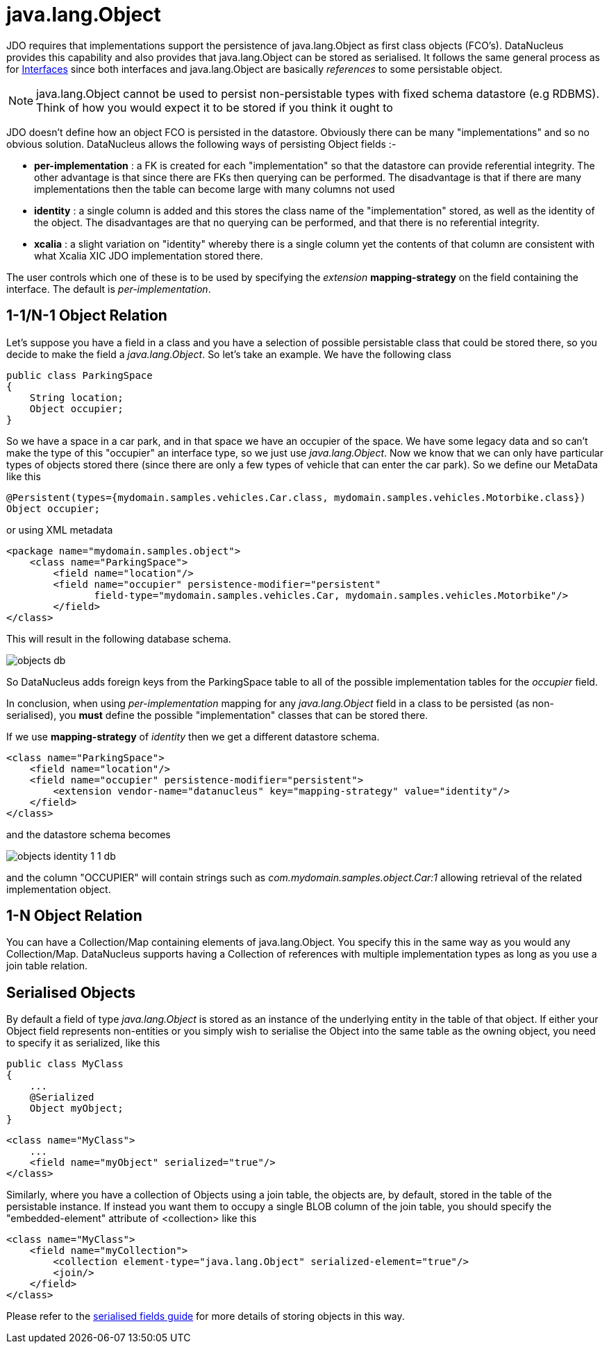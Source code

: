 [[objects]]
= java.lang.Object
:_basedir: ../
:_imagesdir: images/


JDO requires that implementations support the persistence of java.lang.Object as first class objects (FCO's). 
DataNucleus provides this capability and also provides that java.lang.Object can be stored as serialised. 
It follows the same general process as for link:mapping.html#interfaces[Interfaces] since both interfaces and java.lang.Object are basically _references_ to some persistable object.

NOTE: java.lang.Object cannot be used to persist non-persistable types with fixed schema datastore (e.g RDBMS). Think of how you would expect it to be stored if you think it ought to


JDO doesn't define how an object FCO is persisted in the datastore. Obviously there can be many "implementations" and so no obvious solution.
DataNucleus allows the following ways of persisting Object fields :-

* *per-implementation* : a FK is created for each "implementation" so that the datastore can provide referential integrity. The other advantage is that since there are FKs then
querying can be performed. The disadvantage is that if there are many implementations then the table can become large with many columns not used
* *identity* : a single column is added and this stores the class name of the "implementation" stored, as well as the identity of the object. The disadvantages are that
no querying can be performed, and that there is no referential integrity.
* *xcalia* : a slight variation on "identity" whereby there is a single column yet the contents of that column are consistent with what Xcalia XIC JDO implementation stored there.

The user controls which one of these is to be used by specifying the _extension_ *mapping-strategy* on the field containing the interface. 
The default is _per-implementation_.


[[objects_one_one]]
== 1-1/N-1 Object Relation

Let's suppose you have a field in a class and you have a selection of possible persistable class that could be stored there, so you decide to make the field a _java.lang.Object_. 
So let's take an example. We have the following class

[source,java]
-----
public class ParkingSpace
{
    String location;
    Object occupier;
}
-----

So we have a space in a car park, and in that space we have an occupier of the space. We have some legacy data and so can't make the type of this "occupier" an interface type, 
so we just use _java.lang.Object_. Now we know that we can only have particular types of objects stored there (since there are only a few types of vehicle that can enter the car park).
So we define our MetaData like this

[source,java]
-----
@Persistent(types={mydomain.samples.vehicles.Car.class, mydomain.samples.vehicles.Motorbike.class})
Object occupier;
-----

or using XML metadata

[source,xml]
-----
<package name="mydomain.samples.object">
    <class name="ParkingSpace">
        <field name="location"/>
        <field name="occupier" persistence-modifier="persistent"
               field-type="mydomain.samples.vehicles.Car, mydomain.samples.vehicles.Motorbike"/>
        </field>
</class>
-----

This will result in the following database schema.

image:../images/objects_db.png[]

So DataNucleus adds foreign keys from the ParkingSpace table to all of the possible implementation tables for the _occupier_ field.

In conclusion, when using _per-implementation_ mapping for any _java.lang.Object_ field in a class to be persisted (as non-serialised), you *must* define the possible 
"implementation" classes that can be stored there.

If we use *mapping-strategy* of _identity_ then we get a different datastore schema.

[source,xml]
-----
<class name="ParkingSpace">
    <field name="location"/>
    <field name="occupier" persistence-modifier="persistent">
        <extension vendor-name="datanucleus" key="mapping-strategy" value="identity"/>
    </field>
</class>
-----

and the datastore schema becomes

image:../images/objects_identity_1_1_db.png[]

and the column "OCCUPIER" will contain strings such as _com.mydomain.samples.object.Car:1_ allowing retrieval of the related implementation object.



[[objects_one_many]]
== 1-N Object Relation

You can have a Collection/Map containing elements of java.lang.Object. You specify this in the same way as you would any Collection/Map. 
DataNucleus supports having a Collection of references with multiple implementation types as long as you use a join table relation.


[[objects_serialised]]
== Serialised Objects

By default a field of type _java.lang.Object_ is stored as an instance of the underlying entity in the table of that object. 
If either your Object field represents non-entities or you simply wish to serialise the Object into the same table as the owning object, 
you need to specify it as serialized, like this

[source,java]
-----
public class MyClass
{
    ...
    @Serialized
    Object myObject;
}
-----

[source,xml]
-----
<class name="MyClass">
    ...
    <field name="myObject" serialized="true"/>
</class>
-----

Similarly, where you have a collection of Objects using a join table, the objects are, by default, stored in the table of the persistable instance. 
If instead you want them to occupy a single BLOB column of the join table, you should specify the "embedded-element" attribute of <collection> like this

[source,xml]
-----
<class name="MyClass">
    <field name="myCollection">
        <collection element-type="java.lang.Object" serialized-element="true"/>
        <join/>
    </field>
</class>
-----

Please refer to the link:mapping.html#serialised[serialised fields guide] for more details of storing objects in this way.

